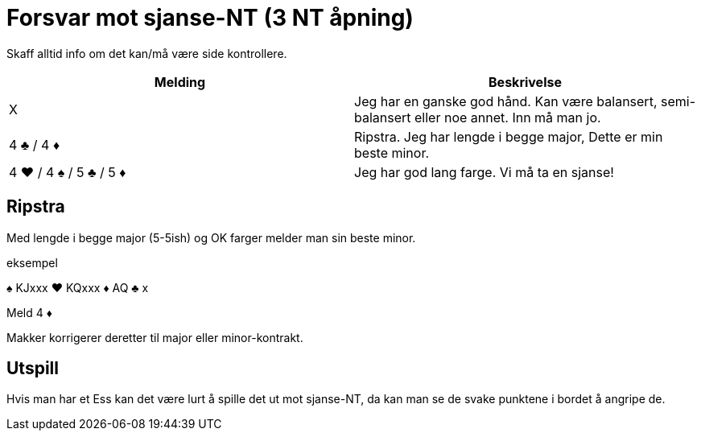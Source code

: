 = Forsvar mot sjanse-NT (3 NT åpning)

Skaff alltid info om det kan/må være side kontrollere.

|===
| Melding | Beskrivelse

| X
| Jeg har en ganske god hånd. Kan være balansert, semi-balansert eller noe annet. Inn må man jo.

| 4 [black]#♣# / 4 [red]#♦#
| Ripstra. Jeg har lengde i begge major, Dette er min beste minor.

| 4 [red]#♥# / 4 [black]#♠# / 5 [black]#♣# / 5 [red]#♦#
| Jeg har god lang farge. Vi må ta en sjanse!
|===


== Ripstra

Med lengde i begge major (5-5ish) og OK farger melder man sin beste minor.

.eksempel
[black]#♠# KJxxx [red]#♥# KQxxx [red]#♦# AQ [black]#♣# x

Meld 4 [red]#♦#

Makker korrigerer deretter til major eller minor-kontrakt.

== Utspill

Hvis man har et Ess kan det være lurt å spille det ut mot sjanse-NT, da kan man se de svake punktene i bordet å angripe de.
